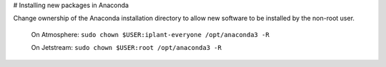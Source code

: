 # Installing new packages in Anaconda

Change ownership of the Anaconda installation directory to allow new software to be installed by the non-root user. 
  
    On Atmosphere: ``sudo chown $USER:iplant-everyone /opt/anaconda3 -R``
    
    On Jetstream: ``sudo chown $USER:root /opt/anaconda3 -R`` 
  
